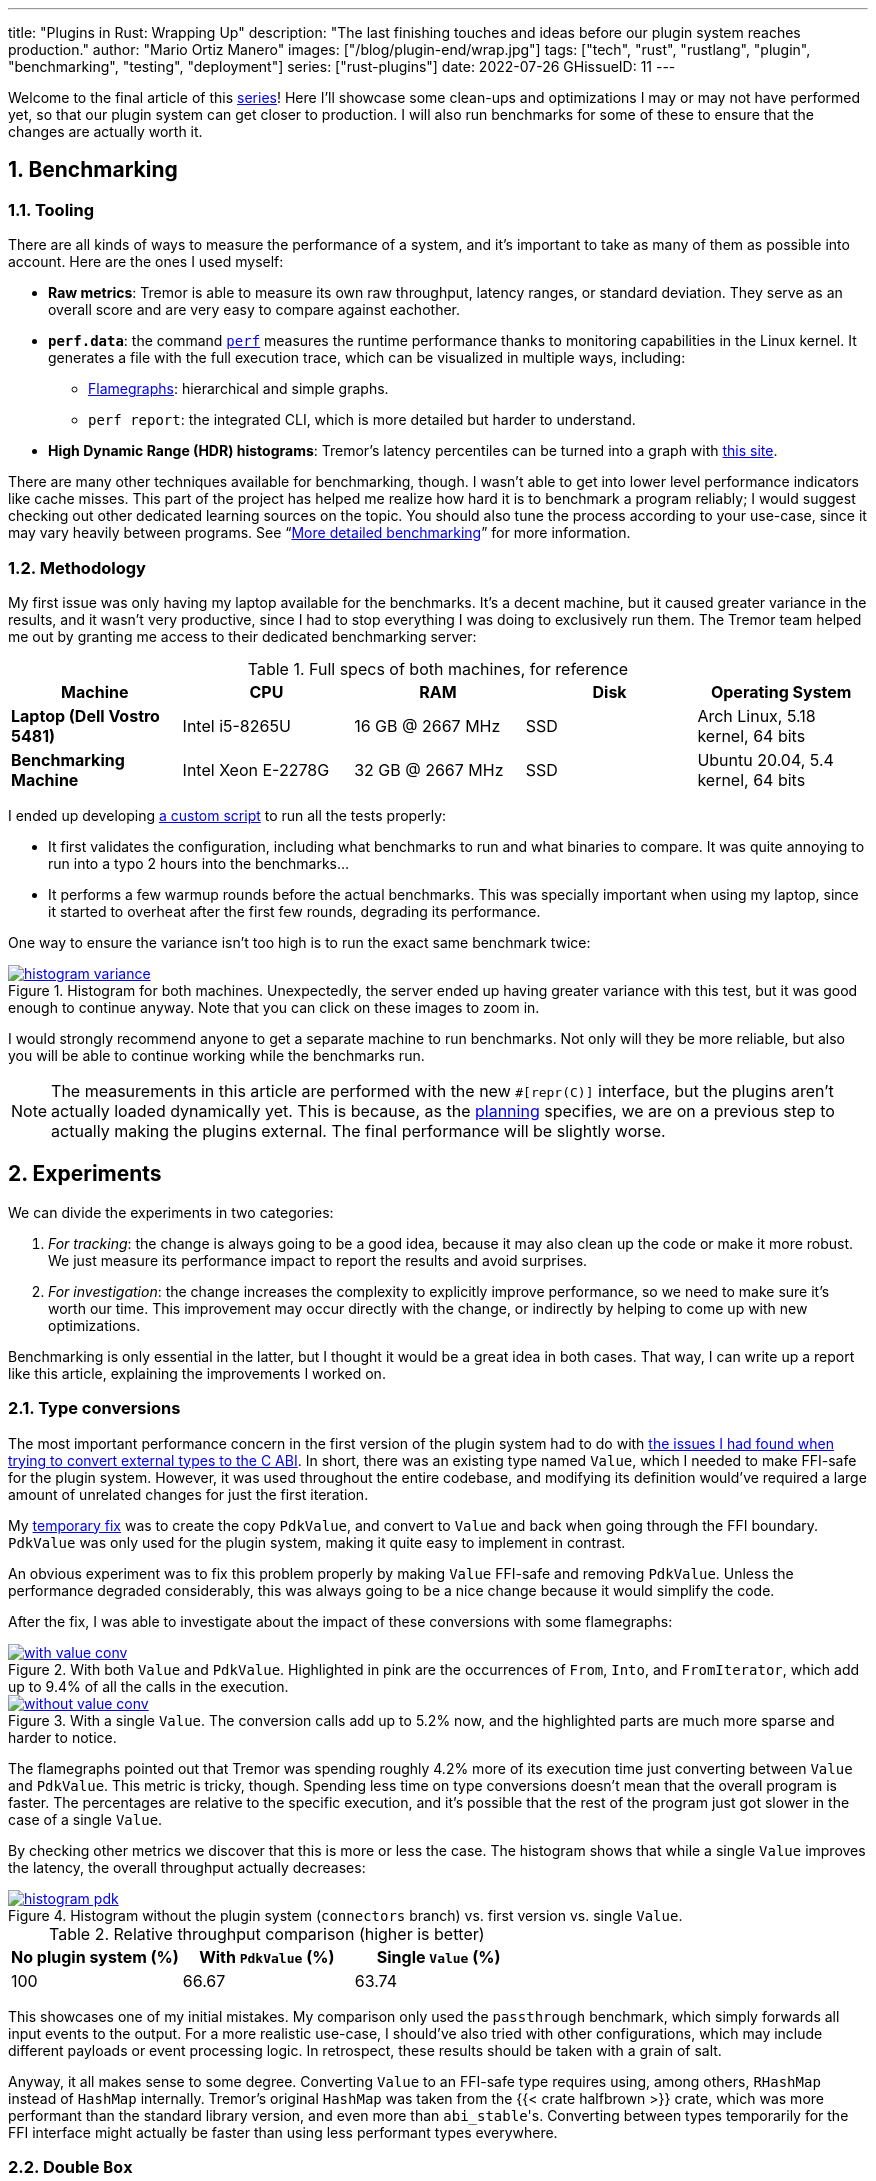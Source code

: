 ---
title: "Plugins in Rust: Wrapping Up"
description: "The last finishing touches and ideas before our plugin system
reaches production."
author: "Mario Ortiz Manero"
images: ["/blog/plugin-end/wrap.jpg"]
tags: ["tech", "rust", "rustlang", "plugin", "benchmarking", "testing", "deployment"]
series: ["rust-plugins"]
date: 2022-07-26
GHissueID: 11
---

:sectnums:
:stem: latexmath

:repr-c: pass:quotes[`#[repr\(C)]`]
:repr-rust: pass:quotes[`#[repr(Rust)]`]
:work: pass:quotes["`just make it work`"]

Welcome to the final article of this
https://nullderef.com/series/rust-plugins/[series]! Here I'll showcase some
clean-ups and optimizations I may or may not have performed yet, so that our
plugin system can get closer to production. I will also run benchmarks for some of
these to ensure that the changes are actually worth it.

== Benchmarking

=== Tooling

There are all kinds of ways to measure the performance of a system, and it's
important to take as many of them as possible into account. Here are the ones I
used myself:

* *Raw metrics*: Tremor is able to measure its own raw throughput, latency
  ranges, or standard deviation. They serve as an overall score and are very
  easy to compare against eachother.
* *`perf.data`*: the command
  https://perf.wiki.kernel.org/index.php/Main_Page[`perf`] measures the runtime
  performance thanks to monitoring capabilities in the Linux kernel. It
  generates a file with the full execution trace, which can be visualized in
  multiple ways, including:
** https://www.brendangregg.com/flamegraphs.html[Flamegraphs]: hierarchical and
   simple graphs.
** `perf report`: the integrated CLI, which is more detailed but harder to
   understand.
* *High Dynamic Range (HDR) histograms*: Tremor's latency percentiles can be
  turned into a graph with
  https://hdrhistogram.github.io/HdrHistogram/plotFiles.html[this site].

There are many other techniques available for benchmarking, though. I wasn't
able to get into lower level performance indicators like cache misses. This part
of the project has helped me realize how hard it is to benchmark a program
reliably; I would suggest checking out other dedicated learning sources on the
topic. You should also tune the process according to your use-case, since it may
vary heavily between programs. See "`<<more-bench>>`" for more information.

=== Methodology

My first issue was only having my laptop available for the benchmarks. It's a
decent machine, but it caused greater variance in the results, and it wasn't
very productive, since I had to stop everything I was doing to exclusively run
them. The Tremor team helped me out by granting me access to their dedicated
benchmarking server:

.Full specs of both machines, for reference
|===
|Machine |CPU |RAM |Disk |Operating System

|*Laptop (Dell Vostro 5481)*
|Intel i5-8265U
|16 GB @ 2667 MHz
|SSD
|Arch Linux, 5.18 kernel, 64 bits

|*Benchmarking Machine*
|Intel Xeon E-2278G
|32 GB @ 2667 MHz
|SSD
|Ubuntu 20.04, 5.4 kernel, 64 bits
|===

I ended up developing https://nullderef.com/blog/plugin-end/bench.sh[a custom
script] to run all the tests properly:

* It first validates the configuration, including what benchmarks to run and
  what binaries to compare. It was quite annoying to run into a typo 2 hours
  into the benchmarks...
* It performs a few warmup rounds before the actual benchmarks. This was
  specially important when using my laptop, since it started to overheat after
  the first few rounds, degrading its performance.

One way to ensure the variance isn't too high is to run the exact same benchmark
twice:

.Histogram for both machines. Unexpectedly, the server ended up having greater variance with this test, but it was good enough to continue anyway. Note that you can click on these images to zoom in.
image::/blog/plugin-end/histogram_variance.png[link="/blog/plugin-end/histogram_variance.png"]

I would strongly recommend anyone to get a separate machine to run benchmarks.
Not only will they be more reliable, but also you will be able to continue
working while the benchmarks run.

NOTE: The measurements in this article are performed with the new {repr-c}
interface, but the plugins aren't actually loaded dynamically yet. This is
because, as the
https://nullderef.com/blog/plugin-impl/#_separating_runtime_and_interface[planning]
specifies, we are on a previous step to actually making the plugins external.
The final performance will be slightly worse.

== Experiments

We can divide the experiments in two categories:

. _For tracking_: the change is always going to be a good idea, because it may
  also clean up the code or make it more robust. We just measure its performance
  impact to report the results and avoid surprises.
. _For investigation_: the change increases the complexity to explicitly improve
  performance, so we need to make sure it's worth our time. This improvement may
  occur directly with the change, or indirectly by helping to come up with new
  optimizations.

Benchmarking is only essential in the latter, but I thought it would be a great
idea in both cases. That way, I can write up a report like this article,
explaining the improvements I worked on.

=== Type conversions

The most important performance concern in the first version of the plugin system
had to do with
https://nullderef.com/blog/plugin-impl/#_reaching_reprc_blockers[the issues I
had found when trying to convert external types to the C ABI]. In short, there
was an existing type named `Value`, which I needed to make FFI-safe for the
plugin system. However, it was used throughout the entire codebase, and
modifying its definition would've required a large amount of unrelated changes
for just the first iteration.

My
https://nullderef.com/blog/plugin-impl/#_simplifying_the_type_at_the_ffi_boundary[temporary
fix] was to create the copy `PdkValue`, and convert to `Value` and back when
going through the FFI boundary. `PdkValue` was only used for the plugin system,
making it quite easy to implement in contrast.

An obvious experiment was to fix this problem properly by making `Value`
FFI-safe and removing `PdkValue`. Unless the performance degraded considerably,
this was always going to be a nice change because it would simplify the code.

After the fix, I was able to investigate about the impact of these conversions
with some flamegraphs:

.With both `Value` and `PdkValue`. Highlighted in pink are the occurrences of `From`, `Into`, and `FromIterator`, which add up to 9.4% of all the calls in the execution.
image::/blog/plugin-end/with_value_conv.png[link="/blog/plugin-end/with_value_conv.png"]

.With a single `Value`. The conversion calls add up to 5.2% now, and the highlighted parts are much more sparse and harder to notice.
image::/blog/plugin-end/without_value_conv.png[link="/blog/plugin-end/without_value_conv.png"]

The flamegraphs pointed out that Tremor was spending roughly 4.2% more of its
execution time just converting between `Value` and `PdkValue`. This metric is
tricky, though. Spending less time on type conversions doesn't mean that the
overall program is faster. The percentages are relative to the specific
execution, and it's possible that the rest of the program just got slower in the
case of a single `Value`.

By checking other metrics we discover that this is more or less the case. The
histogram shows that while a single `Value` improves the latency, the overall
throughput actually decreases:

.Histogram without the plugin system (`connectors` branch) vs. first version vs. single `Value`.
image::/blog/plugin-end/histogram_pdk.png[link="/blog/plugin-end/histogram_pdk.png"]

.Relative throughput comparison (higher is better)
[cols="^,^,^"]
|===
|No plugin system (%) |With `PdkValue` (%) |Single `Value` (%)

// |817.6k
// |545.1k
// |521.2k
|100
|66.67
|63.74
|===

This showcases one of my initial mistakes. My comparison only used the
`passthrough` benchmark, which simply forwards all input events to the output.
For a more realistic use-case, I should've also tried with other configurations,
which may include different payloads or event processing logic. In retrospect,
these results should be taken with a grain of salt.

Anyway, it all makes sense to some degree. Converting `Value` to an FFI-safe
type requires using, among others, `RHashMap` instead of `HashMap` internally.
Tremor's original `HashMap` was taken from the {{< crate halfbrown >}} crate,
which was more performant than the standard library version, and even more than
``abi_stable``'s. Converting between types temporarily for the FFI interface
might actually be faster than using less performant types everywhere.

=== Double `Box`

I later came up with an improvement over the previous section. The `HashMap`
within `Value` was originally stored inside a `Box` to reduce the overall size
of the enum. In the experiment, I just converted it to a `RBox` and called it a
day:

{{< highlight "diff" >}}
 enum Value {
     // ...
-    Object(Box<HashMap<String, Value>>),
+    Object(RBox<RHashMap<RString, Value>>),
     // ...
 }
{{< /highlight >}}

However, turns out that unlike `RString` or `RCow`, `RHashMap` isn't a
re-implementation of the underlying type. Writing a hash table from scratch is
too complex, so the author just made it an opaque type that wraps the standard
library version.

Since `RHashMap` is an opaque type, it was already on the heap internally thanks
to another `RBox`. Thus, the `Object` variant was boxed twice, which is
unnecessary, since the size of `RHashMap` is already minimal. Having to allocate
every hash table twice was probably costly, and fixing this counted as a
clean-up, so it was worth trying.

The subsequent benchmarks showed a slight improvement in performance, though I
was still only using the `passthrough` benchmark at this point. I kept the
change because it didn't make much sense to leave the doubly boxed hash table,
and because it slightly improved the readability of the code.

.Histogram of a double box vs. a single box. Note that this histogram was recorded on the benchmarking server, while the previous one used my laptop. These tests aren't meant to be compared between different sections.
image::/blog/plugin-end/histogram_box.png[link="/blog/plugin-end/histogram_box.png"]

.Relative throughput comparison (higher is better)
[cols="^,^"]
|===
|Double `RBox` (%) |Single `RBox` (%)

// |1085.1k
// |1094.0k
|100
|100.82
|===

=== Hash table optimization

Using a single `Value` improved the ergonomics of the code by sacrificing a bit
of efficiency. We could try to fix this regression by creating an FFI-safe
wrapper for the original external hash table implementation, which
https://github.com/rodrimati1992/abi_stable_crates/pull/83[is what I did].

Tremor used `halfbrown` both because it's faster for their usecase, and because
it has access to lower level functionality. The
https://github.com/rust-lang/rust/issues/56167[`raw_entry`] interface is only
available on nightly Rust, while `halfbrown` exports it in its stable version.
`raw_entry` makes it possible to memoize hashes, enabling an optimization in
Tremor's JSON handling.

NOTE: This actually isn't a great idea in the long term, because `raw_entry`
isn't going to make it to a stable release <<raw-entry-unstable>>. The Rust team
is working on a different interface, but it will probably be similar enough that
updating our `raw_entry` usage won't be too much work.

////
NOTE: skipped this because it only used passthrough as well.

==== For the main branch

The wrapper will still have a small overhead over the original type, but it
should still be a noticeable change that's worth trying. The first step is to
take a look at the difference on the main branch, without the plugin system.
It's possible that `halfbrown` has stopped being worth it with time.

.Histogram comparing the `raw_entry` optimizations disabled vs. enabled. Both use the `halfbrown` hash table, though.
image::/blog/plugin-end/histogram_knownkey.png[]

.Relative throughput comparison (higher is better)
[cols="^,^"]
|===
|No `raw_entry` (%) |With `raw_entry` (%)

// |1361.5k
// |1349.1k
|100
|99.08
|===

==== For the plugin system
////

This time I did it right since the beginning and tried multiple benchmarks. The
results are much more varied now, and the efficiency can be analyzed from
multiple points of view:

.Histogram for `passthrough`, which simply redirects input events from a single source to the output.
image::/blog/plugin-end/histogram_pdk_v2_passthrough.png[link="/blog/plugin-end/histogram_pdk_v2_passthrough.png"]

.Histogram for `passthrough-two-inputs`, which redirects input events from two different sources to the output.
image::/blog/plugin-end/histogram_pdk_v2_passthrough_two_inputs.png[link="/blog/plugin-end/histogram_pdk_v2_passthrough_two_inputs.png"]

.Histogram for `throughput-logging-json`, which also implements some event processing logic over JSON data.
image::/blog/plugin-end/histogram_pdk_v2_throughput_logging_json.png[link="/blog/plugin-end/histogram_pdk_v2_throughput_logging_json.png"]

.Histogram for `throughput-logging-msgpack`, which also implements some event processing logic over https://msgpack.org/index.html[MessagePack] data.
image::/blog/plugin-end/histogram_pdk_v2_throughput_logging_msgpack.png[link="/blog/plugin-end/histogram_pdk_v2_throughput_logging_msgpack.png"]


.Relative performance for number of events processed per second (higher is better)
[cols="<,^,^,^,^"]
|===
|Benchmark |No plugin system (%) |Halfbrown, No JSON Known Key (%) |Halfbrown (%) |Hashbrown (%)

|*Passthrough*
// |1189.5
// |920.6
// |908.0
// |842.9
|100
|77.39
|76.33
|70.86

|*Passthrough Two Inputs*
// |938.2
// |660.0
// |654.7
// |645.2
|100
|70.34
|69.78
|68.76

|*Throughput Logging JSON*
// |556.8
// |365.1
// |364.6
// |385.4
|100
|65.57
|64.48
|69.21

|*Throughput Logging MsgPack*
// |600.2
// |400.2
// |393.3
// |424.3
|100
|66.66
|65.52
|70.69

|*Average*
|100
|69.99
|69.02
|69.88
|===

They seem to point out that, with the plugin system, {{< crate hashbrown >}}
(the standard hash table) might actually be better than `halfbrown`. The JSON
optimization I mentioned could possibly be worth removing now. But it's really
hard to make a decision just out of this set of benchmarks because of the
complexity of the change. 

This time, the experiment is only done for investigation. These results must
only be taken as an indicator of something worth investigating more in depth; it
would be premature to make assumptions so early and remove `halfbrown`. We would
need to also analyze the impact of using `hashbrown` without the plugin system,
and understand _why this happens_. For example, taking a look at the flamegraphs
could help in figuring out the underlying reasoning.

=== `abi_stable`

We can also take a look at the recurring occurrence of an experiment that isn't
worth pursuing. `abi_stable` imposes all kinds of overheads, apart from the type
validation step before loading a plugin. I wanted to learn more about the `Drop`
implementations, which require accessing to a vtable, and in cases like `RBox`,
dealing with additional logic to ensure everything is safe
<<abi-stable-box-drop>>.

After zooming into specific sections, we can see this overhead by ourselves in
the call stack:

.Flamegraph with ``abi_stable``'s complex destructors, shown in pink and zoomed in.
image::/blog/plugin-end/with_destructor.png[link="blog/plugin-end/with_destructor.png"]

However, I overestimated the importance of this problem. Taking a look at the
big picture, it's obvious that optimizing ``RBox``'s implementation of `Drop`
isn't worth it yet:

.Flamegraph with ``abi_stable``'s complex destructors, shown in pink and without zooming in.
image::/blog/plugin-end/with_destructor_globally.png[link="/blog/plugin-end/with_destructor_globally.png"]

I'm definitely taking note of this idea in order to investigate about it in the
future for further performance squeezing. But I currently have lots of other
more impactful experiments in mind with a higher priority.

== Unimplemented ideas

It's already been a year since I started working with Tremor. I extended the
mentorship from three months to twelve so that I could use it as my bachelor's
thesis (see "`<<thesis>>`").

But now that I have finally graduated and need to find a full-time job, I won't
be able to continue experimenting with the plugin system. My hope is that with
the information in this series, the Tremor team can keep improving the plugin
system so that it's ready for deployment. The same applies to anyone reading
this; hopefully you'll have enough pointers to continue on your own after this.

Here are some ideas worth considering that I haven't been able to carry out:

[[more-bench]]
=== More detailed benchmarking

`perf` can track much more information than just the call stack. For example,
`perf stat` provides statistics like cache or branch misses <<perf-stat>>. Other
profiling tools like https://valgrind.org/[Valgrind],
https://developer.amd.com/amd-uprof/[AMD μProf], or
https://github.com/KDE/heaptrack[Heaptrack] may provide more specialized
insights <<profiling>>. The whole
https://nnethercote.github.io/perf-book/title-page.html[The Rust Performance
Book] is a great read for more resources and ideas.

=== Investigate wrapper overhead

The communication between runtime and plugins is handled through the C ABI at a
lower level. To improve the ergonomics internally, the interface is accompanied
by a set of wrappers, which convert the types to the standard library.

Instead of returning a `Result`, the following raw function uses the FFI-safe
alternative `RResult`, which doesn't even work with `?` for error handling. This
example is quite specific to `abi_stable`, but what's important is that we just
wrap the base function `connect` and transform it to an easier to use one:

.Low-level interface to communicate between binaries.
{{< highlight "rust" >}}
#[abi_stable::sabi_trait]
pub trait RawConnector: Send {
    fn connect<'a>(
        &'a mut self,
        ctx: &'a ConnectorContext,
        attempt: &'a Attempt,
    ) -> BorrowingFfiFuture<'a, RResult<bool>>;
}

/// Alias for the FFI-safe dynamic connector type
pub type BoxedRawConnector = RawConnector_TO<'static, RBox<()>>;
{{< /highlight >}}

.High-level wrapper for what essentially is a `Box<dyn RawConnector>`.
{{< highlight "rust" >}}
pub(crate) struct Connector(BoxedRawConnector);
impl Connector {
    #[inline]
    pub async fn connect(&mut self, ctx: &ConnectorContext, attempt: &Attempt) -> Result<bool> {
        self.0
            .connect(ctx, attempt)
            .await
            .map_err(Into::into) // RBoxError -> Error::PluginError
            .into() // RResult -> Result
    }
}
{{< /highlight >}}

Here we just convert the return types, but we can do the same for the parameters
or whatever boilerplate is needed for that function. Note that this wrapper only
needs to be available in the runtime crate; the plugin is only meant to
implement `RawConnector` and doesn't need access to `Connector`.

The problem is that, even though wrappers reduce the much dreaded boilerplate,
they can also affect performance-critical parts considerably. `connect` is only
called at the beginning of the program, but `on_event` is invoked for every
single event in the source, making it our _hot loop_. Any small operation, like
a type conversion, will have a much greater impact in there. This experiment
consists on iteratively removing wrappers and looking for performance
improvements.

=== Investigate async runtime conflicts

As far as I understand, the runtime and the plugins don't share the same async
runtime state. Every binary has its own thread pool and works independently. It
would be best to share everything between runtime and plugins, though it sounds
incredibly complicated, and it would most likely require contributions to the
async runtimes themselves.

I also wonder what happens when the runtime and the plugin use different async
runtimes, even if they are independent in the binaries. Tremor's core is
implemented with {{< crate async_std >}}, but an external plugin could freely
use {{< crate tokio >}}, for example. I've heard that this could break in many
ways, since async runtimes heavily rely on global state.

Testing different async runtimes should be easy, so it should at least be done
before reaching production just to document the behavior. What I'm not so sure
about is how to avoid the conflict, in case it was problematic. The fix would
probably be hacky, as this is a somewhat obscure problem.

=== Benchmark `async_ffi`

Checking how much of a performance impact {{< crate async_ffi >}} causes sounds
like a good idea. It's actually a quite simple library; all it really does is
implement opaque wrappers for the async-related types. But it's used so often
(once per call), that it may end up being noticeable.

I'm sure that if `async_ffi` ended up being an issue, it could be optimized
internally in various ways. Furthermore, we currently use `async` very
liberally. Only using it when strictly necessary could also help reduce the
overhead.

=== Improve error reporting

For simplicity, errors in our interface are reported via ``abi_stable``'s
https://docs.rs/abi_stable/0.10.4/abi_stable/std_types/type.SendRBoxError.html[`SendRBoxError`],
which is basically a `Box<dyn Error + Send>`. It's really the only way to do it,
because a plugin could have any kind of error, and we can't know them at
compile-time.

Using `Box<dyn Error>` instead of a concrete type makes it really hard to
identify and handle specific errors. We could implement our own `Error` subtrait
that provides more plugin-related information. An easier option is to define a
more organized data structure with common kinds of errors:

.Example of a more organized error type, even if it still uses `Box<dyn Error>`.
{{< highlight "rust" >}}
pub struct PluginError {
    err: SendRBoxError,
    kind: PluginErrorKind
}

pub enum PluginErrorKind {
    Internal, // Implementation-defined errors we can't handle
    ConnectionFailed, // Edge cases in `connect`
    // ...
}
{{< /highlight >}}

=== Reduce error handling boilerplate

In the plugin system we have to use an FFI-safe type like `RResult` instead of
`Result`. Since the `Try` trait isn't stable <<try-trait>>, we can't use the `?`
operator yet. `abi_stable` exports the
https://docs.rs/abi_stable/0.10.4/abi_stable/macro.rtry.html[`rtry` macro] as a
substitute for `?`, but in my experience it introduces noise in the code, making
it uglier and harder to maintain.

Depending on how much `Try` is going to take to stabilize, creating a procedural
macro might be worth our time. It would just replace `?` with `rtry` or whatever
is configred, which should be somewhat simple to implement. I'm surprised I
couldn't find an existing crate for that.

.Readability would improve in longer functions with lots of error handling.
{{< highlight "diff" >}}
+#[try_with(rtry)]
 fn fallible() -> RResult<()> {
-    if rtry!(fallible_op_1()) && rtry!(fallible_op_2()) {
-        rtry!(fallible_op_3());
+    if fallible_op_1()? && fallible_op_2()? {
+        fallible_op_3()?;
     }
 
     ROk(())
 }
{{< /highlight >}}

Admittedly, the example above is an oversimplification. In reality, a single
function may mix both `Result` and `RResult`, or require type conversions. The
macro would probably end up being a bit more complex, but it might be worth
considering regardless.

=== Reduce async boilerplate

`async_ffi` would really benefit from a procedural macro as well. It always
requires using `async move { /* ... */ }.into_ffi()`, which is quite a bit of
boilerplate and increases the indentation level by one.

.Without the procedural macro.
{{< highlight "rust" >}}
use async_ffi::{FfiFuture, FutureExt};

#[no_mangle]
pub extern "C" fn work(arg: u32) -> FfiFuture<u32> {
    async move {
        let ret = do_some_io(arg).await;
        do_some_sleep(42).await;
        ret
    }
    .into_ffi()
}
{{< /highlight >}}

.With the procedural macro, especially noticeable in more complex functions.
{{< highlight "rust" >}}
use async_ffi::async_ffi;

#[no_mangle]
#[async_ffi]
pub async extern "C" fn work(arg: u32) -> u32 {
    let ret = do_some_io(arg).await;
    do_some_sleep(42).await;
    ret
}
{{< /highlight >}}

I already opened an issue about this with more details for whoever wants to give
it a try:

[.text-center]
{{< gh issue "oxalica/async-ffi" 12 "Procedural macro for boilerplate" >}} 

=== Improve cross-platform support

As I mentioned in earlier articles, our plugin system will only work on Windows,
macOS, and Linux <<thread-safe>>. It will still compile on other platforms, but
possibly with data races in the dynamic linking internals.

Specifically, {{< crate libloading >}}, which is used by `abi_stable`, states
that its error handling isn't fully thread-safe on some platforms
<<libloading-threadsafe>>, such as `dlerror` on FreeBSD. Its only consequence
should be garbage error messages, but I still wouldn't risk it. There are two
ways to approach this:

. *Quick fix*: add a compile-time error for any platform that isn't explicitly
  supported. Before adding support for a new platform, we will have to manually
  ensure that its error handling for dynamic loading is thread-safe.
+
{{< highlight "rust" >}}
// Ideally, there should be a comment here with references that state the
// thread-safety of the supported platforms.
#[cfg(not(any(unix, windows, target_os = "macos")))]
compile_error!(
    "This platform isn't currently supported. Please open a ticket on GitHub."
);
{{< /highlight >}}
. *Proper fix*: fix the data races upstream with an internal mutex. This is what
  the alternative {{< crate dlopen >}} does, though in their case they _always_
  have the mutex, which is unnecessary in some platforms <<dlopen-mutex>>.

=== Performance impact of panic handling

`abi_stable` has to track all panic occurrences so that they don't propagate
through the FFI boundary. Otherwise, as discussed in other articles <<panic-1>>
<<panic-2>>, we would be invoking undefined behaviour. `async_ffi` also has
special handling for panics, which overcomplicates the crate a bit.

There are two interesting experiments to try:

1. Comparing the performance of `panic = "abort"` and `panic = "unwind"`.
   Technically, aborting should optimize away most of the extra code
   <<panic-abort>>, but it should only be used for research, as it would make
   debugging in production incredibly hard.
2. Preparing `abi_stable` and `async_ffi` for the stabilization of
   https://rust-lang.github.io/rfcs/2945-c-unwind-abi.html[`extern "C-unwind"`],
   thanks to which all the additional panic handling could be removed. Unlike
   aborting, we would still be able to debug errors just fine.
+
For now, it's only available on nightly without a certain release date, but it
will surely be useful in the future, and we could measure how much panic
handling costs. Testing new features like that also speeds up their release,
since we could share feedback with the
https://github.com/rust-lang/project-ffi-unwind[project group].

=== Use `-Z randomize-layout` to find FFI bugs

The unstable compiler flag
https://github.com/rust-lang/compiler-team/issues/457[`-Z randomize-layout`]
randomizes the layout of {repr-rust} types. The Rust ABI is unstable: it
explicitly doesn't specify much about the type layouts, and we must not rely on
them. However, in practice they're usually consistent, at least within the same
compiler version <<abi-instability>>, so these errors can be hard to catch
without a tool like this.

We use {repr-c} for the plugin system, so this flag shouldn't cause any
issues... unless we're mistakenly interacting with the Rust ABI. In that case,
the program would crash in random and unexpected ways, pointing out that there's
something wrong. It certainly won't be a pleasant debugging experience, but it's
better than having it happen in production.

This may even catch other bugs unrelated to the project. Tremor implements
self-referential types and other optimizations, and it's possible that some of
them incorrectly rely on the Rust ABI.

Tremor's Continuous Integration tests could be run with `-Z randomize-layout` to
ensure that no opaque types export Rust types, even if `abi_stable` prevents
most cases within the plugin system.

=== Try raw dynamic loading

What I didn't know at the beginning of this journey is that the hardest part
would be making everything {repr-c}. Using {{< crate abi_stable >}} is certainly
very useful for types like `RVec` and to create custom types, but at times I
find the library too much.

A few developers, including myself, think that it would be best to have separate
libraries for all the utilities `abi_stable` provides, rather than bundling
everything in there. If they became modularized, making it the "`community
standard`" would be easier, and we could have compatible alternatives for
different preferences.

It also boils down to just having more support from the community. `abi_stable`
is an incredibly complex library, and I want to give props to the legend
https://github.com/rodrimati1992[rodrimati1992] for creating and maintaining it.
But such complexity makes it a scary crate to contribute to, which I know
first-hand. Turning it into smaller crates would really help decentralize the
work, in my opinion.

Anyway, the point of this experiment is that `abi_stable` isn't a hard
requirement for the plugin system. Using it definitely makes its implementation
easier, but also introduces many overheads. Its main selling points are
usability, safety, and backward compatibility, though with enough effort and
care, we could write the plugin system by ourselves just with `libloading`.

It would be super useful to measure how much performance could be squeezed out
by removing `abi_stable`. This doesn't need to be done over the full plugin
system; we could benchmark smaller prototypes, like the ones I host at
https://github.com/marioortizmanero/pdk-experiments[marioortizmanero/pdk-experiments].

=== Simplify the interface further

I'm not fully satisfied with what the final interface for the plugin system
looks like either. For the first version, all I did was change as little as
possible so that we could have a working prototype. But there are many parts
that could be simplified with dedicated refactors.

Everything could be reorganized and cleaned up a bit, especially the plugin
initialization and the repetitive opaque types. We should continue to minimize
the use of complex communication patterns like channels. These improvements can
be worked on iteratively, because you will only come up with new ideas over
time.

=== For the long-term future

Our short-term goals focus on either usability or performance. However, there
are more ways in which our plugin system could keep evolving afterwards:

* *Supporting more components* in the plugin system. We could keep splitting up
  the executables into even smaller pieces, continuing to improve the overall
  flexibility and compilation times.
* *Refining the user experience* by making the plugin loading smarter and easier
  to use. In the far future, we could even have a centralized repository with
  all the plugins, so that it's as easy as possible to download and add them.
  You can think of https://crates.io/[crates.io] or
  https://hub.docker.com/[hub.docker.com].
* *Improving the developer experience* is also essential. Anyone should be able
  to implement their own plugin, but ours is currently too tied to the internals
  of Tremor. We could create project templates, properly document everything,
  write examples, etc.
* *Security* is something we sacrificed when we chose dynamic loading as our
  base technology. We don't have a sandbox, which would be essential if a plugin
  repository were to exist.
* *Restarting or unloading plugins* at runtime. Unloading is almost impossible,
  given that `abi_stable` explicitly doesn't support it
  <<abi-stable-unloading>>. But restarting could work by simply stopping and
  leaking an existing plugin, and then loading it again with the same config. It
  would improve error resilience considerably, as we would be able to restart
  plugins upon failure (cautiously, or we could run out of memory after leaking
  too much).

== Conclusion

That was all! In summary, our new FFI interface initially slowed down the
program by around 36%. In a few iterations, we've reduced that number to around
30%, and there are still many ideas left to try.

The complexity of the whole project has turned out to be much greater than we
predicted at the beginning. I still remember when we were unaware of the ABI
instability and thought we could get away with an interface in pure Rust. Thus,
I haven't been able to attain some goals specified initially, and there's still
a bit of work left before reaching production, mainly related to performance.

However, I'm sure my implementation will serve as a great base for what the
plugin system may evolve into in the future! And hopefully, this series and my
contributions (see "`<<os>>`") will make plugin systems more accessible, even
outside Tremor.

Doing all of this in an open source environment has been enormously rewarding.
Even if you're working for a company with propietary software, please try to
contribute upstream instead of forking or patching. Try to pay it back to those
who save you from so much work, and submit a PR or an issue.

This project has been possible thanks to Darach, Heinz, and Matthias, my mentors
in the Tremor team ❤️. Thanks to Wayfair as well for supporting open source, and
for funding this project. And one final thanks to the Rust community for
motivating me to continue with the series, and for providing such splendid
libraries and tools.

Please <<comments,leave a comment below>> for any questions or suggestions you
may have. Also let me know of new advances on any of the ideas above, so that I
can add a link for future readers. I would love to see your plugin system
creations and results :)

[bibliography]
== References

- [[[raw-entry-unstable,      1]]]
  https://github.com/rust-lang/rust/issues/56167#issuecomment-810457405[@Amanieu's
  comment -- Tracking issue for HashMap::raw_entry]
- [[[abi-stable-box-drop,     2]]]
  https://github.com/rodrimati1992/abi_stable_crates/blob/4514c38829548ef6f4201dac183c1e866bdd2401/abi_stable/src/std_types/boxed.rs#L597[`Drop`
  for `RBox` in `abi_stable/src/std_types/boxed.rs`]
- [[[perf-stat,               3]]]
  https://perf.wiki.kernel.org/index.php/Tutorial#Counting_with_perf_stat[Counting
  with `perf stat` -- Perf Wiki]
- [[[profiling,               4]]]
  https://nnethercote.github.io/perf-book/profiling.html[Profilers -- The Rust
  Performance Book]
- [[[try-trait,               5]]]
  https://rust-lang.github.io/rfcs/3058-try-trait-v2.html[Try trait v2 -- The
  Rust RFC Book]
- [[[thread-safe,             6]]]
  https://nullderef.com/blog/plugin-abi-stable/#_thread_safety[Thread safety --
  Plugins in Rust: Reducing the Pain with Dependencies, NullDeref]
- [[[libloading-threadsafe,   7]]]
  https://docs.rs/libloading/0.7.3/libloading/struct.Library.html#thread-safety[Thread-safety
  -- `libloading` v0.7.3 docs]
- [[[dlopen-mutex,            8]]]
  {{< gh issue "szymonwieloch/rust-dlopen" 42 "`dlerror` *is* thread-safe on some platforms" >}}
- [[[panic-1,                 9]]]
  https://nullderef.com/blog/plugin-abi-stable/#_panicking[Panicking -- Plugins
  in Rust: Reducing the Pain with Dependencies, NullDeref]
- [[[panic-2,                10]]]
  https://nullderef.com/blog/plugin-dynload/#_panicking[Panicking -- Plugins in
  Rust: Diving into Dynamic Loading, NullDeref]
- [[[panic-abort,            11]]]
  https://doc.rust-lang.org/book/ch09-01-unrecoverable-errors-with-panic.html#unwinding-the-stack-or-aborting-in-response-to-a-panic[Unwinding
  the Stack or Aborting in Response to a Panic -- The Rust Programming Language]
- [[[abi-instability,        12]]]
  https://nullderef.com/blog/plugin-start/#_abi_unstability_its_much_worse_than_it_seems[ABI
  unstability, it’s much worse than it seems -- Plugins in Rust: Getting
  Started, NullDeref]
- [[[abi-stable-unloading,   13]]]
  https://github.com/rodrimati1992/abi_stable_crates/tree/69fd90c97268ac0d8d4fe4e83747250e6ed2f3cf#non-features-extremely-unlikely-to-be-added[Non-features
  (extremely unlikely to be added) -- GitHub rodrimati1992/abi_stable_crates]

[appendix]
[[os]]
== Open Source Contributions

One of my favorite parts of the project has been contributing so much to all
kinds of open source dependencies, so I've maintained a list of its occurrences.
Some are more important than others, but it's still a decent metric for my
results. This skips the issues or pull requests that:

* Contributed nothing (e.g., asking questions or discarded ideas).
* Were repetitive (e.g., I made a few identical PRs in Tremor when I was fixing
  problems with Git).

=== External Contributions

These include repositories not directly related to Tremor:

. {{< gh issue "rust-lang/nomicon" 338 "Subtyping and Variance - Trait variance not covered" >}}
. {{< gh issue "szymonwieloch/rust-dlopen" 42 "`dlerror` *is* thread-safe on some platforms" >}}
. {{< gh issue "wasmerio/wasmer" 2539 "Add deprecation notice to the crate `wasmer-runtime`" >}}
. {{< gh pr "oxalica/async-ffi" 10 "Support for `abi_stable`" >}}
. {{< gh pr "oxalica/async-ffi" 11 "Cbindgen support" >}}
. {{< gh issue "oxalica/async-ffi" 12 "Procedural macro for boilerplate" >}}
. {{< gh issue "rodrimati1992/abi_stable_crates" 52 "Generating C bindings" >}}
. {{< gh issue "rodrimati1992/abi_stable_crates" 60 "Stable ABI for floating point numbers" >}}
. {{< gh pr "rodrimati1992/abi_stable_crates" 55 "Fix 'carte' typo" >}}
. {{< gh pr "rodrimati1992/abi_stable_crates" 57 "Fix some more typos" >}}
. {{< gh pr "rodrimati1992/abi_stable_crates" 58 "Add support for .keys() and .values() in RHashMap" >}}
. {{< gh pr "rodrimati1992/abi_stable_crates" 59 "Implement `Index` for slices and vectors" >}}
. {{< gh pr "rodrimati1992/abi_stable_crates" 61 "Support for `f32` and `f64`" >}}
. {{< gh pr "rodrimati1992/abi_stable_crates" 68 "Implement `ROption::as_deref`" >}}
. {{< gh pr "rodrimati1992/abi_stable_crates" 70 "Implement `RVec::append`" >}}
. {{< gh pr "rodrimati1992/abi_stable_crates" 76 "Fix `R*` lifetimes" >}}
. {{< gh pr "rodrimati1992/abi_stable_crates" 77 "Fix inconsistencies with `RVec` in respect to `Vec`" >}}
. {{< gh pr "rodrimati1992/abi_stable_crates" 82 "Implement `ROption::{ok_or,ok_or_else}`" >}}
. {{< gh pr "rodrimati1992/abi_stable_crates" 83 "`RHashMap::raw_entry[_mut]` support" >}}
. {{< gh pr "rodrimati1992/abi_stable_crates" 85 "Fix hasher" >}}
. {{< gh pr "rodrimati1992/abi_stable_crates" 88 "Only implement `Default` once" >}}
. {{< gh pr "simd-lite/simd-json-derive" 9 "Support for `abi_stable`" >}}
. {{< gh issue "simd-lite/simd-json-derive" 10 "No docs for v0.3.0" >}}
. {{< gh pr "simd-lite/value-trait" 14 "Add support for StableAbi" >}}
. {{< gh pr "simd-lite/value-trait" 16 "User friendliness for the win! (close #15)" >}}
. {{< gh pr "simd-lite/value-trait" 18 "Update abi_stable after upstreamed changes" >}}
. {{< gh pr "nagisa/rust_libloading" 94 "Small typo" >}}
. {{< gh pr "szymonwieloch/rust-dlopen" 40 "Fix typo" >}}
. {{< gh pr "Licenser/halfbrown" 13 "Implement `remove_entry`" >}}
. {{< gh pr "Licenser/halfbrown" 14 "Implement `Clone` and `Debug` for `Iter`" >}}
. {{< gh pr "Licenser/halfbrown" 16 "Relax constraints" >}}
. {{< gh pr "Licenser/halfbrown" 17 "Same `Default` constraints" >}}
. {{< gh pr "Licenser/halfbrown" 18 "Fix `Clone` requirements for `Iter`" >}}

=== Internal Contributions

Here are the issues and pull requests created within Tremor's repositories,
including those for the plugin system and other unrelated improvements:

. {{< gh pr "tremor-rs/tremor-runtime" 1434 "PDK support" >}}
. {{< gh pr "marioortizmanero/tremor-runtime" 11 "PDK with a single value" >}}
. {{< gh pr "tremor-rs/tremor-runtime" 1447 "Fix `makefile bench`" >}}
. {{< gh pr "marioortizmanero/tremor-runtime" 2 "Adding `abi_stable` support for `tremor-script`" >}} (second attempt)
. {{< gh pr "marioortizmanero/tremor-runtime" 1 "Adding `abi_stable` support for `tremor-runtime`" >}} (second attempt)
. {{< gh pr "tremor-rs/tremor-runtime" 1303 "Adding `abi_stable` support for `tremor-value`" >}} (second attempt)
. {{< gh pr "tremor-rs/tremor-runtime" 1287 "Plugin Development Kit: Connectors" >}} (first attempt)
. {{< gh issue "tremor-rs/tremor-runtime" 1353 "`deny` statemements in `lib.rs` should be enforced in the CI rather than in the code" >}}
. {{< gh issue "tremor-rs/tremor-runtime" 1812 "`KnownKey` relies on a deterministic hash builder" >}}
. {{< gh pr "tremor-rs/tremor-www" 72 "Fix wrong links in getting started" >}}
. {{< gh issue "tremor-rs/tremor-www" 73 "Redirect `docs.tremor.rs` to `www.tremor.rs/docs`" >}}
. {{< gh pr "tremor-rs/tremor-www" 186 "Links pinned to 0.12 don't work" >}}
. {{< gh pr "tremor-rs/tremor-www" 187 "Small fix in code snippet" >}}
. {{< gh issue "tremor-rs/tremor-www" 195 "No margins in benchmark page" >}}
. {{< gh pr "tremor-rs/tremor-www" 219 "Fix typos in benchmarks page" >}}

[appendix]
== Other Achievements

=== Breaking the Compiler

I also managed to break the Rust compiler while working on this plugin system.
It may not be as rare as one would think, but for some reason I felt oddly proud
to achieve it, so I'll share it here :)

image::/blog/plugin-end/rustc_crash.png[width=100%, align=center]

It's seemingly related to incremental compilation, and
https://github.com/rust-lang/rust/issues/90608[someone had already reported it
before]. It should be fixed in a future version, and I haven't come across it
again.

=== LFX Mentorship Showcase

I already shared this in a previous article, but for completeness I'll repeat it
here. This online event made it possible to showcase my work back in January
with a https://youtu.be/htLCyqY0kt0?t=3166[quick 15-minute presentation]. I
couldn't get into many technical details, but I'm sure it will be useful to
anyone considering participating in a
https://lfx.linuxfoundation.org/tools/mentorship/[LFX Mentorship] or in
https://summerofcode.withgoogle.com/[Google Summer of Code].

[[thesis]]
=== My Final Year Project

I have finally recently submitted this as
https://github.com/marioortizmanero/final-year-project[my bachelor's Final Year
Project]. This document takes a more academic approach, and I rigorously
reorganized everything so that even developers unfamiliar with Rust can
understand it. The abstract is in English, but unfortunately, the rest is in
Spanish due to absurd university rules.

=== KubeCon + CloudNativeCon 2022

Thanks to the Tremor team, I was also able to presentially attend
https://events.linuxfoundation.org/kubecon-cloudnativecon-europe/[KubeCon +
CloudNativeCon] 2022 in Valencia, Spain! It was my first conference and I was
very pleasantly surprised by how nice everyone was. I had tons of fun and met
smart folk with all kinds of backgrounds. If you're on the fence about attending
something similar, I strongly recommend you to go for it!

.Paella! https://www.linkedin.com/feed/update/urn:li:share:6934450596049539072[From my LinkedIn profile].
image::/blog/plugin-end/paella.jpg[width=50%, align=center]
